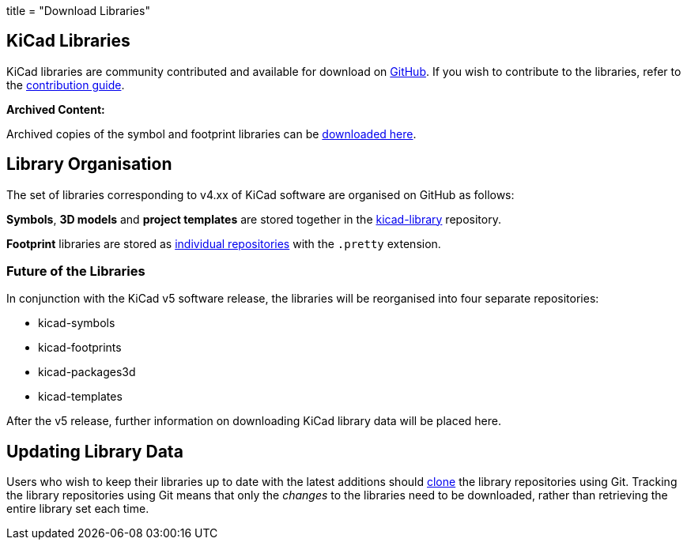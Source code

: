 +++
title = "Download Libraries"
+++

== KiCad Libraries

KiCad libraries are community contributed and available for download on  link:https://github.com/kicad"[GitHub]. If you wish to contribute to the libraries, refer to the link:/libraries/contribute/[contribution guide].

**Archived Content:**

Archived copies of the symbol and footprint libraries can be link:http://downloads.kicad-pcb.org/libraries/[downloaded here].

== Library Organisation

The set of libraries corresponding to v4.xx of KiCad software are organised on GitHub as follows:

**Symbols**, **3D models** and **project templates** are stored together in the link:https://github.com/kicad/kicad-library[kicad-library] repository.

**Footprint** libraries are stored as link:https://github.com/kicad?&q=.pretty[individual repositories] with the `.pretty` extension.

=== Future of the Libraries

In conjunction with the KiCad v5 software release, the libraries will be reorganised into four separate repositories:

* kicad-symbols
* kicad-footprints
* kicad-packages3d
* kicad-templates

After the v5 release, further information on downloading KiCad library data will be placed here.

== Updating Library Data

Users who wish to keep their libraries up to date with the latest additions should link:https://help.github.com/articles/cloning-a-repository/[clone] the library repositories using Git. Tracking the library repositories using Git means that only the __changes__ to the libraries need to be downloaded, rather than retrieving the entire library set each time.